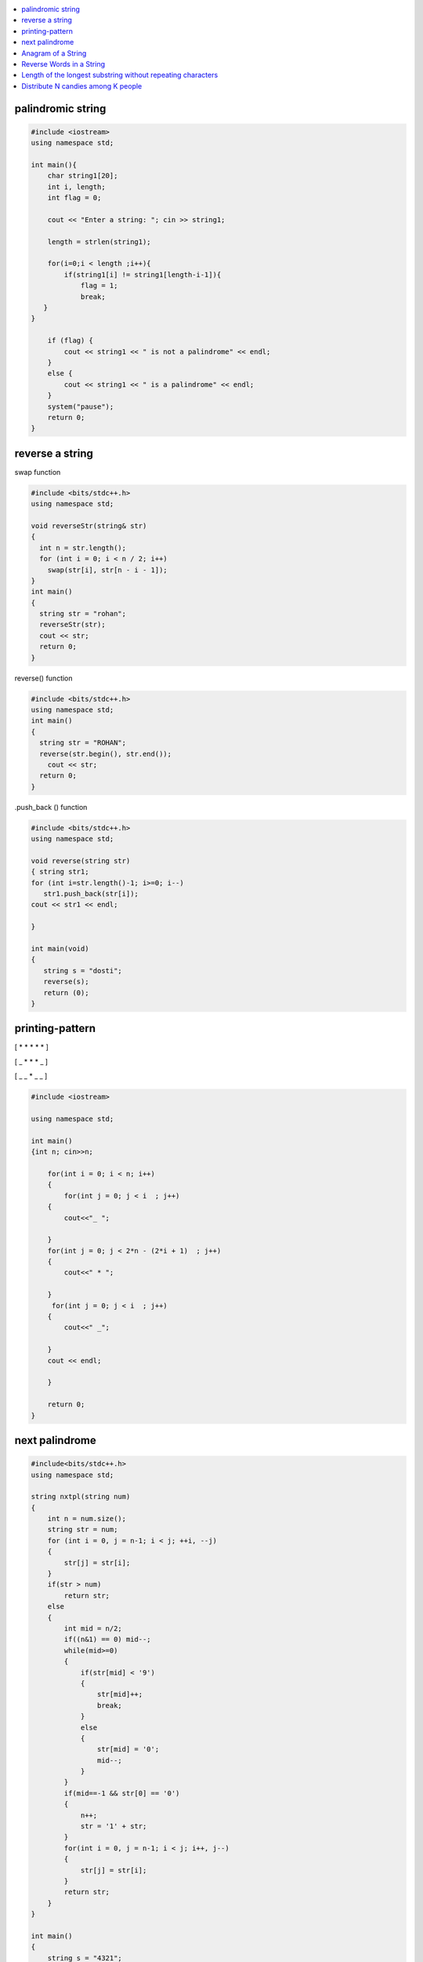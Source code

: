 

.. contents::
   :local:
   :depth: 2
   
palindromic string
===============================================================================

.. code:: c++
      
      #include <iostream>
      using namespace std;

      int main(){
          char string1[20];
          int i, length;
          int flag = 0;

          cout << "Enter a string: "; cin >> string1;

          length = strlen(string1);

          for(i=0;i < length ;i++){
              if(string1[i] != string1[length-i-1]){
                  flag = 1;
                  break;
         }
      }

          if (flag) {
              cout << string1 << " is not a palindrome" << endl; 
          }    
          else {
              cout << string1 << " is a palindrome" << endl; 
          }
          system("pause");
          return 0;
      }
 
 
 
reverse a string
===============================================================================

swap function

.. code:: c++

    #include <bits/stdc++.h> 
    using namespace std; 

    void reverseStr(string& str) 
    { 
      int n = str.length(); 
      for (int i = 0; i < n / 2; i++) 
        swap(str[i], str[n - i - 1]); 
    } 
    int main() 
    { 
      string str = "rohan"; 
      reverseStr(str); 
      cout << str; 
      return 0; 
    } 
    
reverse() function

.. code:: c++

  #include <bits/stdc++.h> 
  using namespace std; 
  int main() 
  { 
    string str = "ROHAN"; 
    reverse(str.begin(), str.end()); 
      cout << str; 
    return 0; 
  } 

.push_back () function

.. code:: c++

   #include <bits/stdc++.h> 
   using namespace std; 

   void reverse(string str) 
   { string str1;
   for (int i=str.length()-1; i>=0; i--) 
      str1.push_back(str[i]);
   cout << str1 << endl;

   } 

   int main(void) 
   { 
      string s = "dosti"; 
      reverse(s); 
      return (0); 
   } 

printing-pattern
===============================================================================


[ * * * * * ]

[ _ * * * _ ]

[ _ _ * _ _ ]

.. code:: c++

    #include <iostream>

    using namespace std;

    int main()
    {int n; cin>>n;

        for(int i = 0; i < n; i++)
        {
            for(int j = 0; j < i  ; j++)
        {
            cout<<"_ ";

        }
        for(int j = 0; j < 2*n - (2*i + 1)  ; j++)
        {
            cout<<" * ";

        }
         for(int j = 0; j < i  ; j++)
        {
            cout<<" _";

        }
        cout << endl;

        }

        return 0;
    }


next palindrome
===============================================================================


.. code:: c++

      #include<bits/stdc++.h>
      using namespace std;

      string nxtpl(string num)
      {
          int n = num.size();
          string str = num;
          for (int i = 0, j = n-1; i < j; ++i, --j)
          {
              str[j] = str[i];
          }
          if(str > num)
              return str;
          else
          {
              int mid = n/2;
              if((n&1) == 0) mid--;
              while(mid>=0)
              {
                  if(str[mid] < '9')
                  {
                      str[mid]++;
                      break;
                  }
                  else
                  {
                      str[mid] = '0';
                      mid--;
                  }
              }
              if(mid==-1 && str[0] == '0')
              {
                  n++;
                  str = '1' + str;
              }
              for(int i = 0, j = n-1; i < j; i++, j--)
              {
                  str[j] = str[i];
              }
              return str;
          }
      }

      int main()
      {
          string s = "4321";
          string np = nxtpl(s);
          cout << np;
          return 0;
      }


`Anagram of a String <https://www.geeksforgeeks.org/check-whether-two-strings-are-anagram-of-each-other/>`_
===============================================================================

1. using 2 loop(n²)

.. code:: c++

      #include<bits/stdc++.h>
      using namespace std;
      bool isanagram(string s1 , string s2)
      {   bool anagram;
          bool visited[s1.size()];
          if(s1.size() == s2.size())
          {
              for (int i = 0; i < s1.size(); ++i)
              {char x = s1[i];
                  anagram = false;
                  for (int j = 0; j < s2.size(); ++j)
                  {
                      if((x == s2[j]) && !visited[j])
                      {   visited[j] = true;
                          anagram = true;
                          break;
                      }
                  }
                  if(!anagram)
                      return false;
              }
          }
          if(!anagram)
              return false;
          else
              return true;
      }
      int main()
      {
          string s1 = "aa#$123b";
          string s2 = "aba#$321";
          bool anagram = isanagram(s1, s2);
          if(anagram)
              cout << "anagram";
          else
              cout << "not anagram";
          return 0;
      }
 
2. using Sorting O(nLogn)

.. code:: c++

      bool isanagram(string s1 , string s2)
      {   
          if(s1.size() != s2.size())
              return false;
          sort(s1.begin(), s1.end());
          sort(s2.begin(), s2.end());
          for (int i = 0; i < s1.size(); ++i)
          {
              if(s1[i] != s2[i])
                  return false;
          }
          return true;
      }

3. using hashing O(n)
 
.. code:: c++

       bool isanagram(string s1 , string s2)
      {   
          if(s1.size() != s2.size())
              return false;
          map<char, int> map;
          for (int i = 0; i < s1.size(); ++i)
          {
             map[s1[i]]++;
             map[s2[i]]--;
          }
          for(auto it : map)
              if(it.second != 0)
                  return false;
          return true;
      }
 

`Reverse Words in a String <https://leetcode.com/problems/reverse-words-in-a-string/>`_
===============================================================================

`using stack <https://github.com/Love4684/Data-Structures-and-Algorithms/tree/master/DS-ALGO/stacks#id1>`_

.. code:: c++

    string reverseWords(string s) {
        string ans ;
        int i = 0;
        int n = s.length();
        while(i<n)
        {
            while(i < n && s[i] == ' ') i++;
            if(i >= n) break;
            int j = i+1;
            while(j < n && s[j] != ' ') j++;
            string sub = s.substr(i, j-i);
            if(ans.length() == 0) 
                ans = sub;
            else 
                ans = sub + " " + ans;
            i = j+1;
        }
        return ans;
    }

`Length of the longest substring without repeating characters <https://leetcode.com/problems/longest-substring-without-repeating-characters/>`_
===============================================================================

`Distribute N candies among K people <https://leetcode.com/problems/distribute-candies-to-people/>`_
===============================================================================
